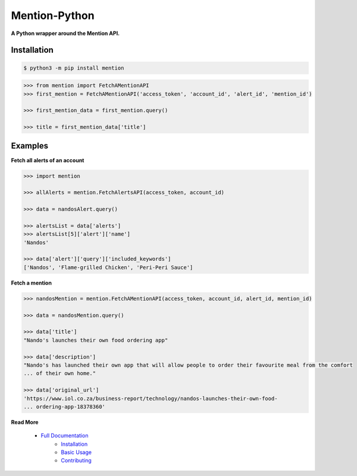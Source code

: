 ==============
Mention-Python
==============

.. image:: https://img.shields.io/pypi/v/mention.svg
    :target: https://pypi.org/project/mention

.. image:: https://travis-ci.org/mazi76erX2/mention-python.svg?branch=master
    :target: https://travis-ci.org/mazi76erX2/mention-python

.. image:: https://codecov.io/gh/mazi76erX2/mention-python/branch/master/graph/badge.svg
  :target: https://codecov.io/gh/mazi76erX2/mention-python

.. image:: https://readthedocs.org/projects/mention-python/badge/?version=latest
    :target: https://mention-python.readthedocs.org/en/latest

**A Python wrapper around the Mention API.**

Installation
------------

.. code-block:: console

    $ python3 -m pip install mention


.. code-block:: python

    >>> from mention import FetchAMentionAPI
    >>> first_mention = FetchAMentionAPI('access_token', 'account_id', 'alert_id', 'mention_id')

    >>> first_mention_data = first_mention.query()

    >>> title = first_mention_data['title']

Examples
--------

**Fetch all alerts of an account**

.. code-block:: python

    >>> import mention

    >>> allAlerts = mention.FetchAlertsAPI(access_token, account_id)

    >>> data = nandosAlert.query()

    >>> alertsList = data['alerts']	
    >>> alertsList[5]['alert']['name']
    'Nandos'			 			

    >>> data['alert']['query']['included_keywords']
    ['Nandos', 'Flame-grilled Chicken', 'Peri-Peri Sauce']

**Fetch a mention**

.. code-block:: python

    >>> nandosMention = mention.FetchAMentionAPI(access_token, account_id, alert_id, mention_id)

    >>> data = nandosMention.query()

    >>> data['title']					 			
    "Nando's launches their own food ordering app"

    >>> data['description']				 			
    "Nando's has launched their own app that will allow people to order their favourite meal from the comfort 
    ...	of their own home."

    >>> data['original_url']				 			
    'https://www.iol.co.za/business-report/technology/nandos-launches-their-own-food-
    ...	ordering-app-18378360'

**Read More**

 - `Full Documentation`_
     - `Installation`_
     - `Basic Usage`_
     - `Contributing`_

.. _Full Documentation: http:///mention-python.readthedocs.org/en/latest/
.. _Installation: http://mention-python.readthedocs.org/en/latest/pages/installation.html
.. _Basic Usage: http:///mention-python.readthedocs.org/en/latest/pages/quickstart.html
.. _Contributing: http:///mention-python.readthedocs.org/en/latest/pages/contributing.html
